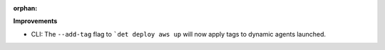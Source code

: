 :orphan:

**Improvements**

-  CLI: The ``--add-tag`` flag to ```det deploy aws up`` will now apply tags to dynamic agents
   launched.
